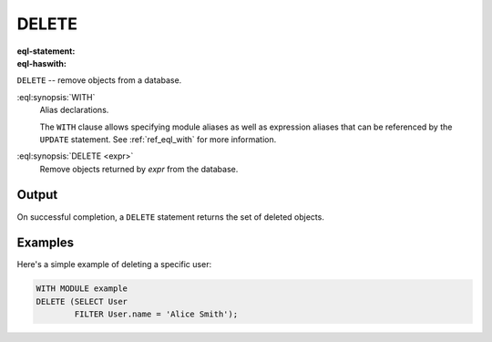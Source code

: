 .. _ref_eql_statements_delete:

DELETE
======

:eql-statement:
:eql-haswith:

``DELETE`` -- remove objects from a database.

.. eql:synopsis::

    [ WITH <with-spec> [ , ... ] ]
    DELETE <expr> ;

:eql:synopsis:`WITH`
    Alias declarations.

    The ``WITH`` clause allows specifying module aliases as well
    as expression aliases that can be referenced by the ``UPDATE``
    statement.  See :ref:`ref_eql_with` for more information.

:eql:synopsis:`DELETE <expr>`
    Remove objects returned by *expr* from the database.


Output
~~~~~~

On successful completion, a ``DELETE`` statement returns the set
of deleted objects.


Examples
~~~~~~~~

Here's a simple example of deleting a specific user:

.. code-block:: edgeql

    WITH MODULE example
    DELETE (SELECT User
            FILTER User.name = 'Alice Smith');
